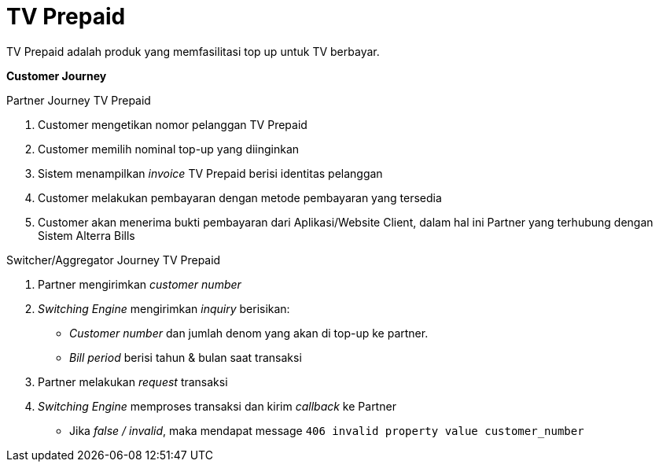 = TV Prepaid 

TV Prepaid adalah produk yang memfasilitasi top up untuk TV berbayar.

*Customer Journey*

Partner Journey TV Prepaid

. Customer mengetikan nomor pelanggan TV Prepaid
. Customer memilih nominal top-up yang diinginkan
. Sistem menampilkan _invoice_ TV Prepaid berisi identitas pelanggan
. Customer melakukan pembayaran dengan metode pembayaran yang tersedia
. Customer akan menerima bukti pembayaran dari Aplikasi/Website Client, dalam hal ini Partner yang terhubung dengan Sistem Alterra Bills

Switcher/Aggregator Journey TV Prepaid

. Partner mengirimkan _customer number_
. _Switching Engine_ mengirimkan _inquiry_ berisikan:
-  _Customer number_ dan jumlah denom yang akan di top-up ke partner.
- _Bill period_ berisi tahun & bulan saat transaksi
. Partner melakukan _request_ transaksi
. _Switching Engine_ memproses transaksi dan kirim _callback_ ke Partner
- Jika _false / invalid_, maka mendapat message ``406 invalid property value customer_number``
